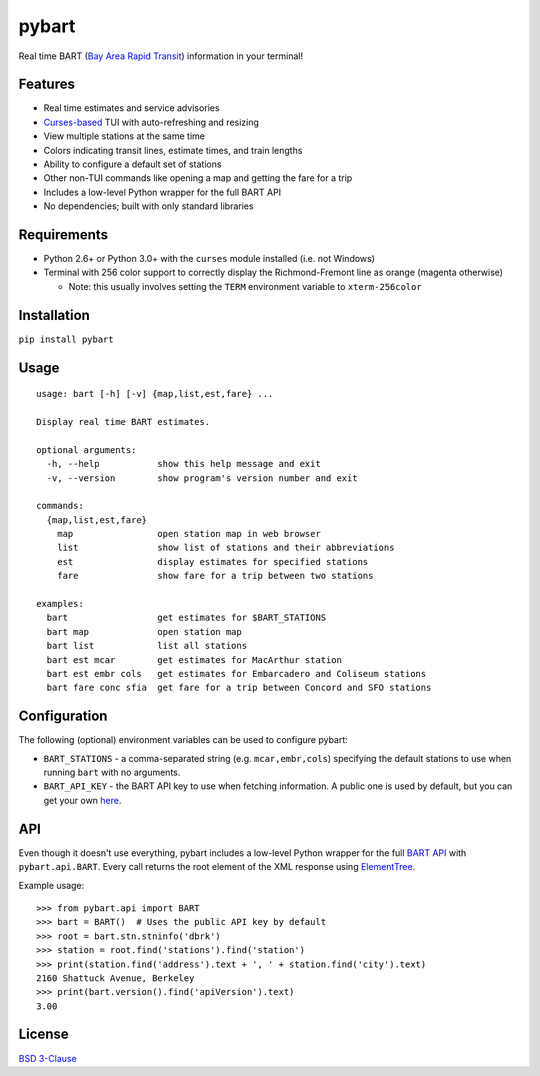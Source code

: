 pybart
======

.. image:: https://img.shields.io/pypi/v/pybart.svg
    :target: https://pypi.python.org/pypi/pybart
    :alt: Version
.. image:: https://img.shields.io/pypi/pyversions/pybart.svg
    :target: http://py3readiness.org/
    :alt: Python versions
.. image:: https://img.shields.io/pypi/wheel/pybart.svg
    :target: http://pythonwheels.com/
    :alt: Wheel status
.. image:: https://img.shields.io/pypi/l/pybart.svg
    :target: https://opensource.org/licenses/BSD-3-Clause
    :alt: License

Real time BART (`Bay Area Rapid Transit <https://www.bart.gov/>`_) information
in your terminal!

.. image:: https://raw.githubusercontent.com/ericdwang/pybart/master/screenshot.png
    :alt: Screenshot

Features
--------

- Real time estimates and service advisories
- `Curses-based <https://en.wikipedia.org/wiki/Curses_(programming_library)>`_
  TUI with auto-refreshing and resizing
- View multiple stations at the same time
- Colors indicating transit lines, estimate times, and train lengths
- Ability to configure a default set of stations
- Other non-TUI commands like opening a map and getting the fare for a trip
- Includes a low-level Python wrapper for the full BART API
- No dependencies; built with only standard libraries

Requirements
------------

- Python 2.6+ or Python 3.0+ with the ``curses`` module installed (i.e. not
  Windows)
- Terminal with 256 color support to correctly display the Richmond-Fremont
  line as orange (magenta otherwise)

  - Note: this usually involves setting the ``TERM`` environment variable to
    ``xterm-256color``

Installation
------------

``pip install pybart``

Usage
-----

::

    usage: bart [-h] [-v] {map,list,est,fare} ...

    Display real time BART estimates.

    optional arguments:
      -h, --help           show this help message and exit
      -v, --version        show program's version number and exit

    commands:
      {map,list,est,fare}
        map                open station map in web browser
        list               show list of stations and their abbreviations
        est                display estimates for specified stations
        fare               show fare for a trip between two stations

    examples:
      bart                 get estimates for $BART_STATIONS
      bart map             open station map
      bart list            list all stations
      bart est mcar        get estimates for MacArthur station
      bart est embr cols   get estimates for Embarcadero and Coliseum stations
      bart fare conc sfia  get fare for a trip between Concord and SFO stations

Configuration
-------------

The following (optional) environment variables can be used to configure pybart:

- ``BART_STATIONS`` - a comma-separated string (e.g. ``mcar,embr,cols``)
  specifying the default stations to use when running ``bart`` with no
  arguments.
- ``BART_API_KEY`` - the BART API key to use when fetching information. A
  public one is used by default, but you can get your own
  `here <https://api.bart.gov/api/register.aspx>`_.

API
---

Even though it doesn't use everything, pybart includes a low-level Python
wrapper for the full
`BART API <https://api.bart.gov/docs/overview/index.aspx>`_ with
``pybart.api.BART``. Every call returns the root element of the XML response
using
`ElementTree <https://docs.python.org/3/library/xml.etree.elementtree.html>`_.

Example usage::

    >>> from pybart.api import BART
    >>> bart = BART()  # Uses the public API key by default
    >>> root = bart.stn.stninfo('dbrk')
    >>> station = root.find('stations').find('station')
    >>> print(station.find('address').text + ', ' + station.find('city').text)
    2160 Shattuck Avenue, Berkeley
    >>> print(bart.version().find('apiVersion').text)
    3.00

License
-------

`BSD 3-Clause <https://opensource.org/licenses/BSD-3-Clause>`_
